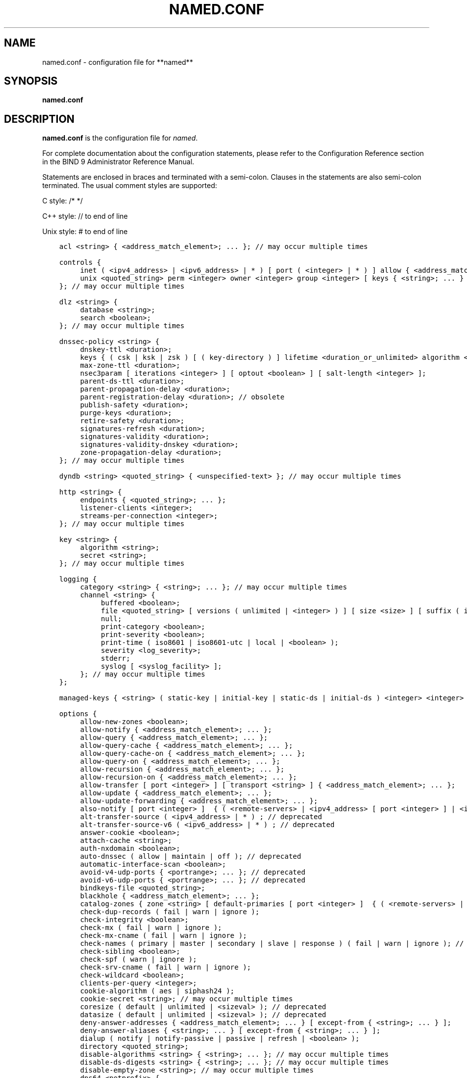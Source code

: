 .\" Man page generated from reStructuredText.
.
.
.nr rst2man-indent-level 0
.
.de1 rstReportMargin
\\$1 \\n[an-margin]
level \\n[rst2man-indent-level]
level margin: \\n[rst2man-indent\\n[rst2man-indent-level]]
-
\\n[rst2man-indent0]
\\n[rst2man-indent1]
\\n[rst2man-indent2]
..
.de1 INDENT
.\" .rstReportMargin pre:
. RS \\$1
. nr rst2man-indent\\n[rst2man-indent-level] \\n[an-margin]
. nr rst2man-indent-level +1
.\" .rstReportMargin post:
..
.de UNINDENT
. RE
.\" indent \\n[an-margin]
.\" old: \\n[rst2man-indent\\n[rst2man-indent-level]]
.nr rst2man-indent-level -1
.\" new: \\n[rst2man-indent\\n[rst2man-indent-level]]
.in \\n[rst2man-indent\\n[rst2man-indent-level]]u
..
.TH "NAMED.CONF" "5" "2023-07-06" "9.18.17" "BIND 9"
.SH NAME
named.conf \- configuration file for **named**
.SH SYNOPSIS
.sp
\fBnamed.conf\fP
.SH DESCRIPTION
.sp
\fBnamed.conf\fP is the configuration file for \fI\%named\fP\&.
.sp
For complete documentation about the configuration statements, please refer to
the Configuration Reference section in the BIND 9 Administrator Reference
Manual.
.sp
Statements are enclosed in braces and terminated with a semi\-colon.
Clauses in the statements are also semi\-colon terminated. The usual
comment styles are supported:
.sp
C style: /* */
.sp
C++ style: // to end of line
.sp
Unix style: # to end of line
.INDENT 0.0
.INDENT 3.5
.sp
.nf
.ft C
acl <string> { <address_match_element>; ... }; // may occur multiple times

controls {
	inet ( <ipv4_address> | <ipv6_address> | * ) [ port ( <integer> | * ) ] allow { <address_match_element>; ... } [ keys { <string>; ... } ] [ read\-only <boolean> ]; // may occur multiple times
	unix <quoted_string> perm <integer> owner <integer> group <integer> [ keys { <string>; ... } ] [ read\-only <boolean> ]; // may occur multiple times
}; // may occur multiple times

dlz <string> {
	database <string>;
	search <boolean>;
}; // may occur multiple times

dnssec\-policy <string> {
	dnskey\-ttl <duration>;
	keys { ( csk | ksk | zsk ) [ ( key\-directory ) ] lifetime <duration_or_unlimited> algorithm <string> [ <integer> ]; ... };
	max\-zone\-ttl <duration>;
	nsec3param [ iterations <integer> ] [ optout <boolean> ] [ salt\-length <integer> ];
	parent\-ds\-ttl <duration>;
	parent\-propagation\-delay <duration>;
	parent\-registration\-delay <duration>; // obsolete
	publish\-safety <duration>;
	purge\-keys <duration>;
	retire\-safety <duration>;
	signatures\-refresh <duration>;
	signatures\-validity <duration>;
	signatures\-validity\-dnskey <duration>;
	zone\-propagation\-delay <duration>;
}; // may occur multiple times

dyndb <string> <quoted_string> { <unspecified\-text> }; // may occur multiple times

http <string> {
	endpoints { <quoted_string>; ... };
	listener\-clients <integer>;
	streams\-per\-connection <integer>;
}; // may occur multiple times

key <string> {
	algorithm <string>;
	secret <string>;
}; // may occur multiple times

logging {
	category <string> { <string>; ... }; // may occur multiple times
	channel <string> {
		buffered <boolean>;
		file <quoted_string> [ versions ( unlimited | <integer> ) ] [ size <size> ] [ suffix ( increment | timestamp ) ];
		null;
		print\-category <boolean>;
		print\-severity <boolean>;
		print\-time ( iso8601 | iso8601\-utc | local | <boolean> );
		severity <log_severity>;
		stderr;
		syslog [ <syslog_facility> ];
	}; // may occur multiple times
};

managed\-keys { <string> ( static\-key | initial\-key | static\-ds | initial\-ds ) <integer> <integer> <integer> <quoted_string>; ... }; // may occur multiple times, deprecated

options {
	allow\-new\-zones <boolean>;
	allow\-notify { <address_match_element>; ... };
	allow\-query { <address_match_element>; ... };
	allow\-query\-cache { <address_match_element>; ... };
	allow\-query\-cache\-on { <address_match_element>; ... };
	allow\-query\-on { <address_match_element>; ... };
	allow\-recursion { <address_match_element>; ... };
	allow\-recursion\-on { <address_match_element>; ... };
	allow\-transfer [ port <integer> ] [ transport <string> ] { <address_match_element>; ... };
	allow\-update { <address_match_element>; ... };
	allow\-update\-forwarding { <address_match_element>; ... };
	also\-notify [ port <integer> ]  { ( <remote\-servers> | <ipv4_address> [ port <integer> ] | <ipv6_address> [ port <integer> ] ) [ key <string> ] [ tls <string> ]; ... };
	alt\-transfer\-source ( <ipv4_address> | * ) ; // deprecated
	alt\-transfer\-source\-v6 ( <ipv6_address> | * ) ; // deprecated
	answer\-cookie <boolean>;
	attach\-cache <string>;
	auth\-nxdomain <boolean>;
	auto\-dnssec ( allow | maintain | off ); // deprecated
	automatic\-interface\-scan <boolean>;
	avoid\-v4\-udp\-ports { <portrange>; ... }; // deprecated
	avoid\-v6\-udp\-ports { <portrange>; ... }; // deprecated
	bindkeys\-file <quoted_string>;
	blackhole { <address_match_element>; ... };
	catalog\-zones { zone <string> [ default\-primaries [ port <integer> ]  { ( <remote\-servers> | <ipv4_address> [ port <integer> ] | <ipv6_address> [ port <integer> ] ) [ key <string> ] [ tls <string> ]; ... } ] [ zone\-directory <quoted_string> ] [ in\-memory <boolean> ] [ min\-update\-interval <duration> ]; ... };
	check\-dup\-records ( fail | warn | ignore );
	check\-integrity <boolean>;
	check\-mx ( fail | warn | ignore );
	check\-mx\-cname ( fail | warn | ignore );
	check\-names ( primary | master | secondary | slave | response ) ( fail | warn | ignore ); // may occur multiple times
	check\-sibling <boolean>;
	check\-spf ( warn | ignore );
	check\-srv\-cname ( fail | warn | ignore );
	check\-wildcard <boolean>;
	clients\-per\-query <integer>;
	cookie\-algorithm ( aes | siphash24 );
	cookie\-secret <string>; // may occur multiple times
	coresize ( default | unlimited | <sizeval> ); // deprecated
	datasize ( default | unlimited | <sizeval> ); // deprecated
	deny\-answer\-addresses { <address_match_element>; ... } [ except\-from { <string>; ... } ];
	deny\-answer\-aliases { <string>; ... } [ except\-from { <string>; ... } ];
	dialup ( notify | notify\-passive | passive | refresh | <boolean> );
	directory <quoted_string>;
	disable\-algorithms <string> { <string>; ... }; // may occur multiple times
	disable\-ds\-digests <string> { <string>; ... }; // may occur multiple times
	disable\-empty\-zone <string>; // may occur multiple times
	dns64 <netprefix> {
		break\-dnssec <boolean>;
		clients { <address_match_element>; ... };
		exclude { <address_match_element>; ... };
		mapped { <address_match_element>; ... };
		recursive\-only <boolean>;
		suffix <ipv6_address>;
	}; // may occur multiple times
	dns64\-contact <string>;
	dns64\-server <string>;
	dnskey\-sig\-validity <integer>;
	dnsrps\-enable <boolean>; // not configured
	dnsrps\-options { <unspecified\-text> }; // not configured
	dnssec\-accept\-expired <boolean>;
	dnssec\-dnskey\-kskonly <boolean>;
	dnssec\-loadkeys\-interval <integer>;
	dnssec\-must\-be\-secure <string> <boolean>; // may occur multiple times
	dnssec\-policy <string>;
	dnssec\-secure\-to\-insecure <boolean>;
	dnssec\-update\-mode ( maintain | no\-resign );
	dnssec\-validation ( yes | no | auto );
	dnstap { ( all | auth | client | forwarder | resolver | update ) [ ( query | response ) ]; ... }; // not configured
	dnstap\-identity ( <quoted_string> | none | hostname ); // not configured
	dnstap\-output ( file | unix ) <quoted_string> [ size ( unlimited | <size> ) ] [ versions ( unlimited | <integer> ) ] [ suffix ( increment | timestamp ) ]; // not configured
	dnstap\-version ( <quoted_string> | none ); // not configured
	dscp <integer>; // obsolete
	dual\-stack\-servers [ port <integer> ] { ( <quoted_string> [ port <integer> ] | <ipv4_address> [ port <integer> ] | <ipv6_address> [ port <integer> ] ); ... };
	dump\-file <quoted_string>;
	edns\-udp\-size <integer>;
	empty\-contact <string>;
	empty\-server <string>;
	empty\-zones\-enable <boolean>;
	fetch\-quota\-params <integer> <fixedpoint> <fixedpoint> <fixedpoint>;
	fetches\-per\-server <integer> [ ( drop | fail ) ];
	fetches\-per\-zone <integer> [ ( drop | fail ) ];
	files ( default | unlimited | <sizeval> ); // deprecated
	flush\-zones\-on\-shutdown <boolean>;
	forward ( first | only );
	forwarders [ port <integer> ]  { ( <ipv4_address> | <ipv6_address> ) [ port <integer> ]; ... };
	fstrm\-set\-buffer\-hint <integer>; // not configured
	fstrm\-set\-flush\-timeout <integer>; // not configured
	fstrm\-set\-input\-queue\-size <integer>; // not configured
	fstrm\-set\-output\-notify\-threshold <integer>; // not configured
	fstrm\-set\-output\-queue\-model ( mpsc | spsc ); // not configured
	fstrm\-set\-output\-queue\-size <integer>; // not configured
	fstrm\-set\-reopen\-interval <duration>; // not configured
	geoip\-directory ( <quoted_string> | none );
	glue\-cache <boolean>; // deprecated
	heartbeat\-interval <integer>;
	hostname ( <quoted_string> | none );
	http\-listener\-clients <integer>;
	http\-port <integer>;
	http\-streams\-per\-connection <integer>;
	https\-port <integer>;
	interface\-interval <duration>;
	ipv4only\-contact <string>;
	ipv4only\-enable <boolean>;
	ipv4only\-server <string>;
	ixfr\-from\-differences ( primary | master | secondary | slave | <boolean> );
	keep\-response\-order { <address_match_element>; ... };
	key\-directory <quoted_string>;
	lame\-ttl <duration>;
	listen\-on [ port <integer> ] [ tls <string> ] [ http <string> ] { <address_match_element>; ... }; // may occur multiple times
	listen\-on\-v6 [ port <integer> ] [ tls <string> ] [ http <string> ] { <address_match_element>; ... }; // may occur multiple times
	lmdb\-mapsize <sizeval>;
	lock\-file ( <quoted_string> | none );
	managed\-keys\-directory <quoted_string>;
	masterfile\-format ( raw | text );
	masterfile\-style ( full | relative );
	match\-mapped\-addresses <boolean>;
	max\-cache\-size ( default | unlimited | <sizeval> | <percentage> );
	max\-cache\-ttl <duration>;
	max\-clients\-per\-query <integer>;
	max\-ixfr\-ratio ( unlimited | <percentage> );
	max\-journal\-size ( default | unlimited | <sizeval> );
	max\-ncache\-ttl <duration>;
	max\-records <integer>;
	max\-recursion\-depth <integer>;
	max\-recursion\-queries <integer>;
	max\-refresh\-time <integer>;
	max\-retry\-time <integer>;
	max\-rsa\-exponent\-size <integer>;
	max\-stale\-ttl <duration>;
	max\-transfer\-idle\-in <integer>;
	max\-transfer\-idle\-out <integer>;
	max\-transfer\-time\-in <integer>;
	max\-transfer\-time\-out <integer>;
	max\-udp\-size <integer>;
	max\-zone\-ttl ( unlimited | <duration> );
	memstatistics <boolean>;
	memstatistics\-file <quoted_string>;
	message\-compression <boolean>;
	min\-cache\-ttl <duration>;
	min\-ncache\-ttl <duration>;
	min\-refresh\-time <integer>;
	min\-retry\-time <integer>;
	minimal\-any <boolean>;
	minimal\-responses ( no\-auth | no\-auth\-recursive | <boolean> );
	multi\-master <boolean>;
	new\-zones\-directory <quoted_string>;
	no\-case\-compress { <address_match_element>; ... };
	nocookie\-udp\-size <integer>;
	notify ( explicit | master\-only | primary\-only | <boolean> );
	notify\-delay <integer>;
	notify\-rate <integer>;
	notify\-source ( <ipv4_address> | * ) ;
	notify\-source\-v6 ( <ipv6_address> | * ) ;
	notify\-to\-soa <boolean>;
	nsec3\-test\-zone <boolean>; // test only
	nta\-lifetime <duration>;
	nta\-recheck <duration>;
	nxdomain\-redirect <string>;
	parental\-source ( <ipv4_address> | * ) ;
	parental\-source\-v6 ( <ipv6_address> | * ) ;
	pid\-file ( <quoted_string> | none );
	port <integer>;
	preferred\-glue <string>;
	prefetch <integer> [ <integer> ];
	provide\-ixfr <boolean>;
	qname\-minimization ( strict | relaxed | disabled | off );
	query\-source [ address ] ( <ipv4_address> | * );
	query\-source\-v6 [ address ] ( <ipv6_address> | * );
	querylog <boolean>;
	random\-device ( <quoted_string> | none ); // obsolete
	rate\-limit {
		all\-per\-second <integer>;
		errors\-per\-second <integer>;
		exempt\-clients { <address_match_element>; ... };
		ipv4\-prefix\-length <integer>;
		ipv6\-prefix\-length <integer>;
		log\-only <boolean>;
		max\-table\-size <integer>;
		min\-table\-size <integer>;
		nodata\-per\-second <integer>;
		nxdomains\-per\-second <integer>;
		qps\-scale <integer>;
		referrals\-per\-second <integer>;
		responses\-per\-second <integer>;
		slip <integer>;
		window <integer>;
	};
	recursing\-file <quoted_string>;
	recursion <boolean>;
	recursive\-clients <integer>;
	request\-expire <boolean>;
	request\-ixfr <boolean>;
	request\-nsid <boolean>;
	require\-server\-cookie <boolean>;
	reserved\-sockets <integer>; // deprecated
	resolver\-nonbackoff\-tries <integer>;
	resolver\-query\-timeout <integer>;
	resolver\-retry\-interval <integer>;
	response\-padding { <address_match_element>; ... } block\-size <integer>;
	response\-policy { zone <string> [ add\-soa <boolean> ] [ log <boolean> ] [ max\-policy\-ttl <duration> ] [ min\-update\-interval <duration> ] [ policy ( cname | disabled | drop | given | no\-op | nodata | nxdomain | passthru | tcp\-only <quoted_string> ) ] [ recursive\-only <boolean> ] [ nsip\-enable <boolean> ] [ nsdname\-enable <boolean> ]; ... } [ add\-soa <boolean> ] [ break\-dnssec <boolean> ] [ max\-policy\-ttl <duration> ] [ min\-update\-interval <duration> ] [ min\-ns\-dots <integer> ] [ nsip\-wait\-recurse <boolean> ] [ nsdname\-wait\-recurse <boolean> ] [ qname\-wait\-recurse <boolean> ] [ recursive\-only <boolean> ] [ nsip\-enable <boolean> ] [ nsdname\-enable <boolean> ] [ dnsrps\-enable <boolean> ] [ dnsrps\-options { <unspecified\-text> } ];
	reuseport <boolean>;
	root\-delegation\-only [ exclude { <string>; ... } ]; // deprecated
	root\-key\-sentinel <boolean>;
	rrset\-order { [ class <string> ] [ type <string> ] [ name <quoted_string> ] <string> <string>; ... };
	secroots\-file <quoted_string>;
	send\-cookie <boolean>;
	serial\-query\-rate <integer>;
	serial\-update\-method ( date | increment | unixtime );
	server\-id ( <quoted_string> | none | hostname );
	servfail\-ttl <duration>;
	session\-keyalg <string>;
	session\-keyfile ( <quoted_string> | none );
	session\-keyname <string>;
	sig\-signing\-nodes <integer>;
	sig\-signing\-signatures <integer>;
	sig\-signing\-type <integer>;
	sig\-validity\-interval <integer> [ <integer> ];
	sortlist { <address_match_element>; ... };
	stacksize ( default | unlimited | <sizeval> ); // deprecated
	stale\-answer\-client\-timeout ( disabled | off | <integer> );
	stale\-answer\-enable <boolean>;
	stale\-answer\-ttl <duration>;
	stale\-cache\-enable <boolean>;
	stale\-refresh\-time <duration>;
	startup\-notify\-rate <integer>;
	statistics\-file <quoted_string>;
	suppress\-initial\-notify <boolean>; // obsolete
	synth\-from\-dnssec <boolean>;
	tcp\-advertised\-timeout <integer>;
	tcp\-clients <integer>;
	tcp\-idle\-timeout <integer>;
	tcp\-initial\-timeout <integer>;
	tcp\-keepalive\-timeout <integer>;
	tcp\-listen\-queue <integer>;
	tcp\-receive\-buffer <integer>;
	tcp\-send\-buffer <integer>;
	tkey\-dhkey <quoted_string> <integer>; // deprecated
	tkey\-domain <quoted_string>;
	tkey\-gssapi\-credential <quoted_string>;
	tkey\-gssapi\-keytab <quoted_string>;
	tls\-port <integer>;
	transfer\-format ( many\-answers | one\-answer );
	transfer\-message\-size <integer>;
	transfer\-source ( <ipv4_address> | * ) ;
	transfer\-source\-v6 ( <ipv6_address> | * ) ;
	transfers\-in <integer>;
	transfers\-out <integer>;
	transfers\-per\-ns <integer>;
	trust\-anchor\-telemetry <boolean>; // experimental
	try\-tcp\-refresh <boolean>;
	udp\-receive\-buffer <integer>;
	udp\-send\-buffer <integer>;
	update\-check\-ksk <boolean>;
	update\-quota <integer>;
	use\-alt\-transfer\-source <boolean>; // deprecated
	use\-v4\-udp\-ports { <portrange>; ... }; // deprecated
	use\-v6\-udp\-ports { <portrange>; ... }; // deprecated
	v6\-bias <integer>;
	validate\-except { <string>; ... };
	version ( <quoted_string> | none );
	zero\-no\-soa\-ttl <boolean>;
	zero\-no\-soa\-ttl\-cache <boolean>;
	zone\-statistics ( full | terse | none | <boolean> );
};

parental\-agents <string> [ port <integer> ]  { ( <remote\-servers> | <ipv4_address> [ port <integer> ] | <ipv6_address> [ port <integer> ] ) [ key <string> ] [ tls <string> ]; ... }; // may occur multiple times

plugin ( query ) <string> [ { <unspecified\-text> } ]; // may occur multiple times

primaries <string> [ port <integer> ]  { ( <remote\-servers> | <ipv4_address> [ port <integer> ] | <ipv6_address> [ port <integer> ] ) [ key <string> ] [ tls <string> ]; ... }; // may occur multiple times

server <netprefix> {
	bogus <boolean>;
	edns <boolean>;
	edns\-udp\-size <integer>;
	edns\-version <integer>;
	keys <server_key>;
	max\-udp\-size <integer>;
	notify\-source ( <ipv4_address> | * ) ;
	notify\-source\-v6 ( <ipv6_address> | * ) ;
	padding <integer>;
	provide\-ixfr <boolean>;
	query\-source [ address ] ( <ipv4_address> | * );
	query\-source\-v6 [ address ] ( <ipv6_address> | * );
	request\-expire <boolean>;
	request\-ixfr <boolean>;
	request\-nsid <boolean>;
	send\-cookie <boolean>;
	tcp\-keepalive <boolean>;
	tcp\-only <boolean>;
	transfer\-format ( many\-answers | one\-answer );
	transfer\-source ( <ipv4_address> | * ) ;
	transfer\-source\-v6 ( <ipv6_address> | * ) ;
	transfers <integer>;
}; // may occur multiple times

statistics\-channels {
	inet ( <ipv4_address> | <ipv6_address> | * ) [ port ( <integer> | * ) ] [ allow { <address_match_element>; ... } ]; // may occur multiple times
}; // may occur multiple times

tls <string> {
	ca\-file <quoted_string>;
	cert\-file <quoted_string>;
	ciphers <string>;
	dhparam\-file <quoted_string>;
	key\-file <quoted_string>;
	prefer\-server\-ciphers <boolean>;
	protocols { <string>; ... };
	remote\-hostname <quoted_string>;
	session\-tickets <boolean>;
}; // may occur multiple times

trust\-anchors { <string> ( static\-key | initial\-key | static\-ds | initial\-ds ) <integer> <integer> <integer> <quoted_string>; ... }; // may occur multiple times

trusted\-keys { <string> <integer> <integer> <integer> <quoted_string>; ... }; // may occur multiple times, deprecated

view <string> [ <class> ] {
	allow\-new\-zones <boolean>;
	allow\-notify { <address_match_element>; ... };
	allow\-query { <address_match_element>; ... };
	allow\-query\-cache { <address_match_element>; ... };
	allow\-query\-cache\-on { <address_match_element>; ... };
	allow\-query\-on { <address_match_element>; ... };
	allow\-recursion { <address_match_element>; ... };
	allow\-recursion\-on { <address_match_element>; ... };
	allow\-transfer [ port <integer> ] [ transport <string> ] { <address_match_element>; ... };
	allow\-update { <address_match_element>; ... };
	allow\-update\-forwarding { <address_match_element>; ... };
	also\-notify [ port <integer> ]  { ( <remote\-servers> | <ipv4_address> [ port <integer> ] | <ipv6_address> [ port <integer> ] ) [ key <string> ] [ tls <string> ]; ... };
	alt\-transfer\-source ( <ipv4_address> | * ) ; // deprecated
	alt\-transfer\-source\-v6 ( <ipv6_address> | * ) ; // deprecated
	attach\-cache <string>;
	auth\-nxdomain <boolean>;
	auto\-dnssec ( allow | maintain | off ); // deprecated
	catalog\-zones { zone <string> [ default\-primaries [ port <integer> ]  { ( <remote\-servers> | <ipv4_address> [ port <integer> ] | <ipv6_address> [ port <integer> ] ) [ key <string> ] [ tls <string> ]; ... } ] [ zone\-directory <quoted_string> ] [ in\-memory <boolean> ] [ min\-update\-interval <duration> ]; ... };
	check\-dup\-records ( fail | warn | ignore );
	check\-integrity <boolean>;
	check\-mx ( fail | warn | ignore );
	check\-mx\-cname ( fail | warn | ignore );
	check\-names ( primary | master | secondary | slave | response ) ( fail | warn | ignore ); // may occur multiple times
	check\-sibling <boolean>;
	check\-spf ( warn | ignore );
	check\-srv\-cname ( fail | warn | ignore );
	check\-wildcard <boolean>;
	clients\-per\-query <integer>;
	deny\-answer\-addresses { <address_match_element>; ... } [ except\-from { <string>; ... } ];
	deny\-answer\-aliases { <string>; ... } [ except\-from { <string>; ... } ];
	dialup ( notify | notify\-passive | passive | refresh | <boolean> );
	disable\-algorithms <string> { <string>; ... }; // may occur multiple times
	disable\-ds\-digests <string> { <string>; ... }; // may occur multiple times
	disable\-empty\-zone <string>; // may occur multiple times
	dlz <string> {
		database <string>;
		search <boolean>;
	}; // may occur multiple times
	dns64 <netprefix> {
		break\-dnssec <boolean>;
		clients { <address_match_element>; ... };
		exclude { <address_match_element>; ... };
		mapped { <address_match_element>; ... };
		recursive\-only <boolean>;
		suffix <ipv6_address>;
	}; // may occur multiple times
	dns64\-contact <string>;
	dns64\-server <string>;
	dnskey\-sig\-validity <integer>;
	dnsrps\-enable <boolean>; // not configured
	dnsrps\-options { <unspecified\-text> }; // not configured
	dnssec\-accept\-expired <boolean>;
	dnssec\-dnskey\-kskonly <boolean>;
	dnssec\-loadkeys\-interval <integer>;
	dnssec\-must\-be\-secure <string> <boolean>; // may occur multiple times
	dnssec\-policy <string>;
	dnssec\-secure\-to\-insecure <boolean>;
	dnssec\-update\-mode ( maintain | no\-resign );
	dnssec\-validation ( yes | no | auto );
	dnstap { ( all | auth | client | forwarder | resolver | update ) [ ( query | response ) ]; ... }; // not configured
	dual\-stack\-servers [ port <integer> ] { ( <quoted_string> [ port <integer> ] | <ipv4_address> [ port <integer> ] | <ipv6_address> [ port <integer> ] ); ... };
	dyndb <string> <quoted_string> { <unspecified\-text> }; // may occur multiple times
	edns\-udp\-size <integer>;
	empty\-contact <string>;
	empty\-server <string>;
	empty\-zones\-enable <boolean>;
	fetch\-quota\-params <integer> <fixedpoint> <fixedpoint> <fixedpoint>;
	fetches\-per\-server <integer> [ ( drop | fail ) ];
	fetches\-per\-zone <integer> [ ( drop | fail ) ];
	forward ( first | only );
	forwarders [ port <integer> ]  { ( <ipv4_address> | <ipv6_address> ) [ port <integer> ]; ... };
	glue\-cache <boolean>; // deprecated
	ipv4only\-contact <string>;
	ipv4only\-enable <boolean>;
	ipv4only\-server <string>;
	ixfr\-from\-differences ( primary | master | secondary | slave | <boolean> );
	key <string> {
		algorithm <string>;
		secret <string>;
	}; // may occur multiple times
	key\-directory <quoted_string>;
	lame\-ttl <duration>;
	lmdb\-mapsize <sizeval>;
	managed\-keys { <string> ( static\-key | initial\-key | static\-ds | initial\-ds ) <integer> <integer> <integer> <quoted_string>; ... }; // may occur multiple times, deprecated
	masterfile\-format ( raw | text );
	masterfile\-style ( full | relative );
	match\-clients { <address_match_element>; ... };
	match\-destinations { <address_match_element>; ... };
	match\-recursive\-only <boolean>;
	max\-cache\-size ( default | unlimited | <sizeval> | <percentage> );
	max\-cache\-ttl <duration>;
	max\-clients\-per\-query <integer>;
	max\-ixfr\-ratio ( unlimited | <percentage> );
	max\-journal\-size ( default | unlimited | <sizeval> );
	max\-ncache\-ttl <duration>;
	max\-records <integer>;
	max\-recursion\-depth <integer>;
	max\-recursion\-queries <integer>;
	max\-refresh\-time <integer>;
	max\-retry\-time <integer>;
	max\-stale\-ttl <duration>;
	max\-transfer\-idle\-in <integer>;
	max\-transfer\-idle\-out <integer>;
	max\-transfer\-time\-in <integer>;
	max\-transfer\-time\-out <integer>;
	max\-udp\-size <integer>;
	max\-zone\-ttl ( unlimited | <duration> );
	message\-compression <boolean>;
	min\-cache\-ttl <duration>;
	min\-ncache\-ttl <duration>;
	min\-refresh\-time <integer>;
	min\-retry\-time <integer>;
	minimal\-any <boolean>;
	minimal\-responses ( no\-auth | no\-auth\-recursive | <boolean> );
	multi\-master <boolean>;
	new\-zones\-directory <quoted_string>;
	no\-case\-compress { <address_match_element>; ... };
	nocookie\-udp\-size <integer>;
	notify ( explicit | master\-only | primary\-only | <boolean> );
	notify\-delay <integer>;
	notify\-source ( <ipv4_address> | * ) ;
	notify\-source\-v6 ( <ipv6_address> | * ) ;
	notify\-to\-soa <boolean>;
	nsec3\-test\-zone <boolean>; // test only
	nta\-lifetime <duration>;
	nta\-recheck <duration>;
	nxdomain\-redirect <string>;
	parental\-source ( <ipv4_address> | * ) ;
	parental\-source\-v6 ( <ipv6_address> | * ) ;
	plugin ( query ) <string> [ { <unspecified\-text> } ]; // may occur multiple times
	preferred\-glue <string>;
	prefetch <integer> [ <integer> ];
	provide\-ixfr <boolean>;
	qname\-minimization ( strict | relaxed | disabled | off );
	query\-source [ address ] ( <ipv4_address> | * );
	query\-source\-v6 [ address ] ( <ipv6_address> | * );
	rate\-limit {
		all\-per\-second <integer>;
		errors\-per\-second <integer>;
		exempt\-clients { <address_match_element>; ... };
		ipv4\-prefix\-length <integer>;
		ipv6\-prefix\-length <integer>;
		log\-only <boolean>;
		max\-table\-size <integer>;
		min\-table\-size <integer>;
		nodata\-per\-second <integer>;
		nxdomains\-per\-second <integer>;
		qps\-scale <integer>;
		referrals\-per\-second <integer>;
		responses\-per\-second <integer>;
		slip <integer>;
		window <integer>;
	};
	recursion <boolean>;
	request\-expire <boolean>;
	request\-ixfr <boolean>;
	request\-nsid <boolean>;
	require\-server\-cookie <boolean>;
	resolver\-nonbackoff\-tries <integer>;
	resolver\-query\-timeout <integer>;
	resolver\-retry\-interval <integer>;
	response\-padding { <address_match_element>; ... } block\-size <integer>;
	response\-policy { zone <string> [ add\-soa <boolean> ] [ log <boolean> ] [ max\-policy\-ttl <duration> ] [ min\-update\-interval <duration> ] [ policy ( cname | disabled | drop | given | no\-op | nodata | nxdomain | passthru | tcp\-only <quoted_string> ) ] [ recursive\-only <boolean> ] [ nsip\-enable <boolean> ] [ nsdname\-enable <boolean> ]; ... } [ add\-soa <boolean> ] [ break\-dnssec <boolean> ] [ max\-policy\-ttl <duration> ] [ min\-update\-interval <duration> ] [ min\-ns\-dots <integer> ] [ nsip\-wait\-recurse <boolean> ] [ nsdname\-wait\-recurse <boolean> ] [ qname\-wait\-recurse <boolean> ] [ recursive\-only <boolean> ] [ nsip\-enable <boolean> ] [ nsdname\-enable <boolean> ] [ dnsrps\-enable <boolean> ] [ dnsrps\-options { <unspecified\-text> } ];
	root\-delegation\-only [ exclude { <string>; ... } ]; // deprecated
	root\-key\-sentinel <boolean>;
	rrset\-order { [ class <string> ] [ type <string> ] [ name <quoted_string> ] <string> <string>; ... };
	send\-cookie <boolean>;
	serial\-update\-method ( date | increment | unixtime );
	server <netprefix> {
		bogus <boolean>;
		edns <boolean>;
		edns\-udp\-size <integer>;
		edns\-version <integer>;
		keys <server_key>;
		max\-udp\-size <integer>;
		notify\-source ( <ipv4_address> | * ) ;
		notify\-source\-v6 ( <ipv6_address> | * ) ;
		padding <integer>;
		provide\-ixfr <boolean>;
		query\-source [ address ] ( <ipv4_address> | * );
		query\-source\-v6 [ address ] ( <ipv6_address> | * );
		request\-expire <boolean>;
		request\-ixfr <boolean>;
		request\-nsid <boolean>;
		send\-cookie <boolean>;
		tcp\-keepalive <boolean>;
		tcp\-only <boolean>;
		transfer\-format ( many\-answers | one\-answer );
		transfer\-source ( <ipv4_address> | * ) ;
		transfer\-source\-v6 ( <ipv6_address> | * ) ;
		transfers <integer>;
	}; // may occur multiple times
	servfail\-ttl <duration>;
	sig\-signing\-nodes <integer>;
	sig\-signing\-signatures <integer>;
	sig\-signing\-type <integer>;
	sig\-validity\-interval <integer> [ <integer> ];
	sortlist { <address_match_element>; ... };
	stale\-answer\-client\-timeout ( disabled | off | <integer> );
	stale\-answer\-enable <boolean>;
	stale\-answer\-ttl <duration>;
	stale\-cache\-enable <boolean>;
	stale\-refresh\-time <duration>;
	suppress\-initial\-notify <boolean>; // obsolete
	synth\-from\-dnssec <boolean>;
	transfer\-format ( many\-answers | one\-answer );
	transfer\-source ( <ipv4_address> | * ) ;
	transfer\-source\-v6 ( <ipv6_address> | * ) ;
	trust\-anchor\-telemetry <boolean>; // experimental
	trust\-anchors { <string> ( static\-key | initial\-key | static\-ds | initial\-ds ) <integer> <integer> <integer> <quoted_string>; ... }; // may occur multiple times
	trusted\-keys { <string> <integer> <integer> <integer> <quoted_string>; ... }; // may occur multiple times, deprecated
	try\-tcp\-refresh <boolean>;
	update\-check\-ksk <boolean>;
	use\-alt\-transfer\-source <boolean>; // deprecated
	v6\-bias <integer>;
	validate\-except { <string>; ... };
	zero\-no\-soa\-ttl <boolean>;
	zero\-no\-soa\-ttl\-cache <boolean>;
	zone\-statistics ( full | terse | none | <boolean> );
}; // may occur multiple times


.ft P
.fi
.UNINDENT
.UNINDENT
.sp
Any of these zone statements can also be set inside the view statement.
.INDENT 0.0
.INDENT 3.5
.sp
.nf
.ft C
zone <string> [ <class> ] {
	type primary;
	allow\-query { <address_match_element>; ... };
	allow\-query\-on { <address_match_element>; ... };
	allow\-transfer [ port <integer> ] [ transport <string> ] { <address_match_element>; ... };
	allow\-update { <address_match_element>; ... };
	also\-notify [ port <integer> ]  { ( <remote\-servers> | <ipv4_address> [ port <integer> ] | <ipv6_address> [ port <integer> ] ) [ key <string> ] [ tls <string> ]; ... };
	alt\-transfer\-source ( <ipv4_address> | * ) ; // deprecated
	alt\-transfer\-source\-v6 ( <ipv6_address> | * ) ; // deprecated
	auto\-dnssec ( allow | maintain | off ); // deprecated
	check\-dup\-records ( fail | warn | ignore );
	check\-integrity <boolean>;
	check\-mx ( fail | warn | ignore );
	check\-mx\-cname ( fail | warn | ignore );
	check\-names ( fail | warn | ignore );
	check\-sibling <boolean>;
	check\-spf ( warn | ignore );
	check\-srv\-cname ( fail | warn | ignore );
	check\-wildcard <boolean>;
	database <string>;
	dialup ( notify | notify\-passive | passive | refresh | <boolean> );
	dlz <string>;
	dnskey\-sig\-validity <integer>;
	dnssec\-dnskey\-kskonly <boolean>;
	dnssec\-loadkeys\-interval <integer>;
	dnssec\-policy <string>;
	dnssec\-secure\-to\-insecure <boolean>;
	dnssec\-update\-mode ( maintain | no\-resign );
	file <quoted_string>;
	forward ( first | only );
	forwarders [ port <integer> ]  { ( <ipv4_address> | <ipv6_address> ) [ port <integer> ]; ... };
	inline\-signing <boolean>;
	ixfr\-from\-differences <boolean>;
	journal <quoted_string>;
	key\-directory <quoted_string>;
	masterfile\-format ( raw | text );
	masterfile\-style ( full | relative );
	max\-ixfr\-ratio ( unlimited | <percentage> );
	max\-journal\-size ( default | unlimited | <sizeval> );
	max\-records <integer>;
	max\-transfer\-idle\-out <integer>;
	max\-transfer\-time\-out <integer>;
	max\-zone\-ttl ( unlimited | <duration> );
	notify ( explicit | master\-only | primary\-only | <boolean> );
	notify\-delay <integer>;
	notify\-source ( <ipv4_address> | * ) ;
	notify\-source\-v6 ( <ipv6_address> | * ) ;
	notify\-to\-soa <boolean>;
	nsec3\-test\-zone <boolean>; // test only
	parental\-agents [ port <integer> ]  { ( <remote\-servers> | <ipv4_address> [ port <integer> ] | <ipv6_address> [ port <integer> ] ) [ key <string> ] [ tls <string> ]; ... };
	parental\-source ( <ipv4_address> | * ) ;
	parental\-source\-v6 ( <ipv6_address> | * ) ;
	serial\-update\-method ( date | increment | unixtime );
	sig\-signing\-nodes <integer>;
	sig\-signing\-signatures <integer>;
	sig\-signing\-type <integer>;
	sig\-validity\-interval <integer> [ <integer> ];
	update\-check\-ksk <boolean>;
	update\-policy ( local | { ( deny | grant ) <string> ( 6to4\-self | external | krb5\-self | krb5\-selfsub | krb5\-subdomain | krb5\-subdomain\-self\-rhs | ms\-self | ms\-selfsub | ms\-subdomain | ms\-subdomain\-self\-rhs | name | self | selfsub | selfwild | subdomain | tcp\-self | wildcard | zonesub ) [ <string> ] <rrtypelist>; ... } );
	zero\-no\-soa\-ttl <boolean>;
	zone\-statistics ( full | terse | none | <boolean> );
};

.ft P
.fi
.UNINDENT
.UNINDENT
.INDENT 0.0
.INDENT 3.5
.sp
.nf
.ft C
zone <string> [ <class> ] {
	type secondary;
	allow\-notify { <address_match_element>; ... };
	allow\-query { <address_match_element>; ... };
	allow\-query\-on { <address_match_element>; ... };
	allow\-transfer [ port <integer> ] [ transport <string> ] { <address_match_element>; ... };
	allow\-update\-forwarding { <address_match_element>; ... };
	also\-notify [ port <integer> ]  { ( <remote\-servers> | <ipv4_address> [ port <integer> ] | <ipv6_address> [ port <integer> ] ) [ key <string> ] [ tls <string> ]; ... };
	alt\-transfer\-source ( <ipv4_address> | * ) ; // deprecated
	alt\-transfer\-source\-v6 ( <ipv6_address> | * ) ; // deprecated
	auto\-dnssec ( allow | maintain | off ); // deprecated
	check\-names ( fail | warn | ignore );
	database <string>;
	dialup ( notify | notify\-passive | passive | refresh | <boolean> );
	dlz <string>;
	dnskey\-sig\-validity <integer>;
	dnssec\-dnskey\-kskonly <boolean>;
	dnssec\-loadkeys\-interval <integer>;
	dnssec\-policy <string>;
	dnssec\-update\-mode ( maintain | no\-resign );
	file <quoted_string>;
	forward ( first | only );
	forwarders [ port <integer> ]  { ( <ipv4_address> | <ipv6_address> ) [ port <integer> ]; ... };
	inline\-signing <boolean>;
	ixfr\-from\-differences <boolean>;
	journal <quoted_string>;
	key\-directory <quoted_string>;
	masterfile\-format ( raw | text );
	masterfile\-style ( full | relative );
	max\-ixfr\-ratio ( unlimited | <percentage> );
	max\-journal\-size ( default | unlimited | <sizeval> );
	max\-records <integer>;
	max\-refresh\-time <integer>;
	max\-retry\-time <integer>;
	max\-transfer\-idle\-in <integer>;
	max\-transfer\-idle\-out <integer>;
	max\-transfer\-time\-in <integer>;
	max\-transfer\-time\-out <integer>;
	min\-refresh\-time <integer>;
	min\-retry\-time <integer>;
	multi\-master <boolean>;
	notify ( explicit | master\-only | primary\-only | <boolean> );
	notify\-delay <integer>;
	notify\-source ( <ipv4_address> | * ) ;
	notify\-source\-v6 ( <ipv6_address> | * ) ;
	notify\-to\-soa <boolean>;
	nsec3\-test\-zone <boolean>; // test only
	parental\-agents [ port <integer> ]  { ( <remote\-servers> | <ipv4_address> [ port <integer> ] | <ipv6_address> [ port <integer> ] ) [ key <string> ] [ tls <string> ]; ... };
	parental\-source ( <ipv4_address> | * ) ;
	parental\-source\-v6 ( <ipv6_address> | * ) ;
	primaries [ port <integer> ]  { ( <remote\-servers> | <ipv4_address> [ port <integer> ] | <ipv6_address> [ port <integer> ] ) [ key <string> ] [ tls <string> ]; ... };
	request\-expire <boolean>;
	request\-ixfr <boolean>;
	sig\-signing\-nodes <integer>;
	sig\-signing\-signatures <integer>;
	sig\-signing\-type <integer>;
	sig\-validity\-interval <integer> [ <integer> ];
	transfer\-source ( <ipv4_address> | * ) ;
	transfer\-source\-v6 ( <ipv6_address> | * ) ;
	try\-tcp\-refresh <boolean>;
	update\-check\-ksk <boolean>;
	use\-alt\-transfer\-source <boolean>; // deprecated
	zero\-no\-soa\-ttl <boolean>;
	zone\-statistics ( full | terse | none | <boolean> );
};

.ft P
.fi
.UNINDENT
.UNINDENT
.INDENT 0.0
.INDENT 3.5
.sp
.nf
.ft C
zone <string> [ <class> ] {
	type mirror;
	allow\-notify { <address_match_element>; ... };
	allow\-query { <address_match_element>; ... };
	allow\-query\-on { <address_match_element>; ... };
	allow\-transfer [ port <integer> ] [ transport <string> ] { <address_match_element>; ... };
	allow\-update\-forwarding { <address_match_element>; ... };
	also\-notify [ port <integer> ]  { ( <remote\-servers> | <ipv4_address> [ port <integer> ] | <ipv6_address> [ port <integer> ] ) [ key <string> ] [ tls <string> ]; ... };
	alt\-transfer\-source ( <ipv4_address> | * ) ; // deprecated
	alt\-transfer\-source\-v6 ( <ipv6_address> | * ) ; // deprecated
	check\-names ( fail | warn | ignore );
	database <string>;
	file <quoted_string>;
	ixfr\-from\-differences <boolean>;
	journal <quoted_string>;
	masterfile\-format ( raw | text );
	masterfile\-style ( full | relative );
	max\-ixfr\-ratio ( unlimited | <percentage> );
	max\-journal\-size ( default | unlimited | <sizeval> );
	max\-records <integer>;
	max\-refresh\-time <integer>;
	max\-retry\-time <integer>;
	max\-transfer\-idle\-in <integer>;
	max\-transfer\-idle\-out <integer>;
	max\-transfer\-time\-in <integer>;
	max\-transfer\-time\-out <integer>;
	min\-refresh\-time <integer>;
	min\-retry\-time <integer>;
	multi\-master <boolean>;
	notify ( explicit | master\-only | primary\-only | <boolean> );
	notify\-delay <integer>;
	notify\-source ( <ipv4_address> | * ) ;
	notify\-source\-v6 ( <ipv6_address> | * ) ;
	primaries [ port <integer> ]  { ( <remote\-servers> | <ipv4_address> [ port <integer> ] | <ipv6_address> [ port <integer> ] ) [ key <string> ] [ tls <string> ]; ... };
	request\-expire <boolean>;
	request\-ixfr <boolean>;
	transfer\-source ( <ipv4_address> | * ) ;
	transfer\-source\-v6 ( <ipv6_address> | * ) ;
	try\-tcp\-refresh <boolean>;
	use\-alt\-transfer\-source <boolean>; // deprecated
	zero\-no\-soa\-ttl <boolean>;
	zone\-statistics ( full | terse | none | <boolean> );
};

.ft P
.fi
.UNINDENT
.UNINDENT
.INDENT 0.0
.INDENT 3.5
.sp
.nf
.ft C
zone <string> [ <class> ] {
	type forward;
	delegation\-only <boolean>; // deprecated
	forward ( first | only );
	forwarders [ port <integer> ]  { ( <ipv4_address> | <ipv6_address> ) [ port <integer> ]; ... };
};

.ft P
.fi
.UNINDENT
.UNINDENT
.INDENT 0.0
.INDENT 3.5
.sp
.nf
.ft C
zone <string> [ <class> ] {
	type hint;
	check\-names ( fail | warn | ignore );
	delegation\-only <boolean>; // deprecated
	file <quoted_string>;
};

.ft P
.fi
.UNINDENT
.UNINDENT
.INDENT 0.0
.INDENT 3.5
.sp
.nf
.ft C
zone <string> [ <class> ] {
	type redirect;
	allow\-query { <address_match_element>; ... };
	allow\-query\-on { <address_match_element>; ... };
	dlz <string>;
	file <quoted_string>;
	masterfile\-format ( raw | text );
	masterfile\-style ( full | relative );
	max\-records <integer>;
	max\-zone\-ttl ( unlimited | <duration> );
	primaries [ port <integer> ]  { ( <remote\-servers> | <ipv4_address> [ port <integer> ] | <ipv6_address> [ port <integer> ] ) [ key <string> ] [ tls <string> ]; ... };
	zone\-statistics ( full | terse | none | <boolean> );
};

.ft P
.fi
.UNINDENT
.UNINDENT
.INDENT 0.0
.INDENT 3.5
.sp
.nf
.ft C
zone <string> [ <class> ] {
	type static\-stub;
	allow\-query { <address_match_element>; ... };
	allow\-query\-on { <address_match_element>; ... };
	forward ( first | only );
	forwarders [ port <integer> ]  { ( <ipv4_address> | <ipv6_address> ) [ port <integer> ]; ... };
	max\-records <integer>;
	server\-addresses { ( <ipv4_address> | <ipv6_address> ); ... };
	server\-names { <string>; ... };
	zone\-statistics ( full | terse | none | <boolean> );
};

.ft P
.fi
.UNINDENT
.UNINDENT
.INDENT 0.0
.INDENT 3.5
.sp
.nf
.ft C
zone <string> [ <class> ] {
	type stub;
	allow\-query { <address_match_element>; ... };
	allow\-query\-on { <address_match_element>; ... };
	check\-names ( fail | warn | ignore );
	database <string>;
	delegation\-only <boolean>; // deprecated
	dialup ( notify | notify\-passive | passive | refresh | <boolean> );
	file <quoted_string>;
	forward ( first | only );
	forwarders [ port <integer> ]  { ( <ipv4_address> | <ipv6_address> ) [ port <integer> ]; ... };
	masterfile\-format ( raw | text );
	masterfile\-style ( full | relative );
	max\-records <integer>;
	max\-refresh\-time <integer>;
	max\-retry\-time <integer>;
	max\-transfer\-idle\-in <integer>;
	max\-transfer\-time\-in <integer>;
	min\-refresh\-time <integer>;
	min\-retry\-time <integer>;
	multi\-master <boolean>;
	primaries [ port <integer> ]  { ( <remote\-servers> | <ipv4_address> [ port <integer> ] | <ipv6_address> [ port <integer> ] ) [ key <string> ] [ tls <string> ]; ... };
	transfer\-source ( <ipv4_address> | * ) ;
	transfer\-source\-v6 ( <ipv6_address> | * ) ;
	use\-alt\-transfer\-source <boolean>; // deprecated
	zone\-statistics ( full | terse | none | <boolean> );
};

.ft P
.fi
.UNINDENT
.UNINDENT
.INDENT 0.0
.INDENT 3.5
.sp
.nf
.ft C
zone <string> [ <class> ] {
	type delegation\-only;
};

.ft P
.fi
.UNINDENT
.UNINDENT
.INDENT 0.0
.INDENT 3.5
.sp
.nf
.ft C
zone <string> [ <class> ] {
	in\-view <string>;
};

.ft P
.fi
.UNINDENT
.UNINDENT
.SH FILES
.sp
\fB/home/sdiaz/filcopor/dns/etc/named.conf\fP
.SH SEE ALSO
.sp
\fI\%named(8)\fP, \fI\%named\-checkconf(8)\fP, \fI\%rndc(8)\fP, \fI\%rndc\-confgen(8)\fP, \fI\%tsig\-keygen(8)\fP, BIND 9 Administrator Reference Manual.
.SH AUTHOR
Internet Systems Consortium
.SH COPYRIGHT
2023, Internet Systems Consortium
.\" Generated by docutils manpage writer.
.
